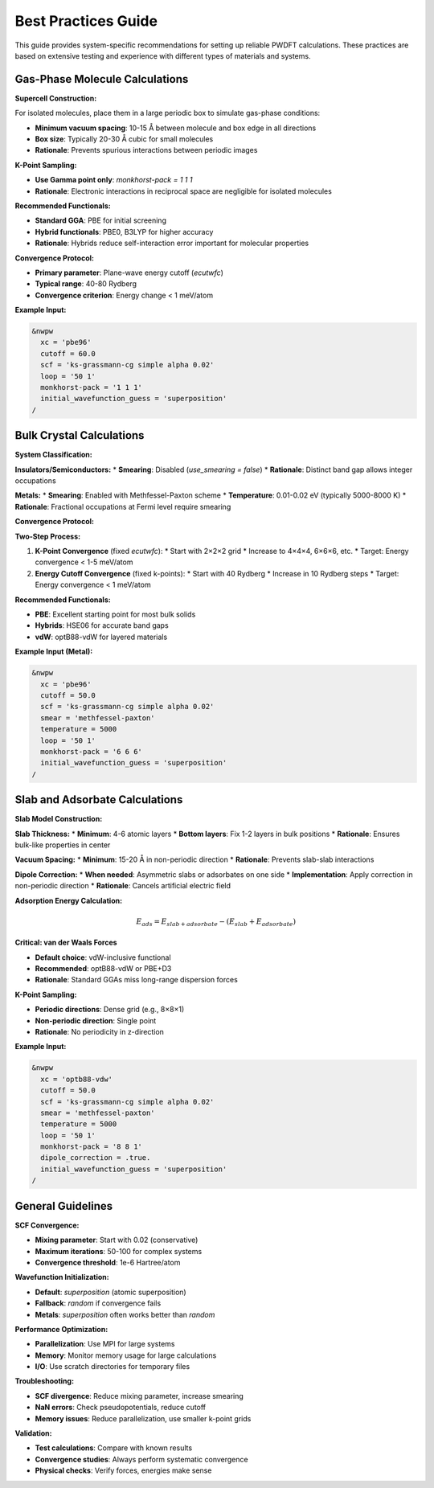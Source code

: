 Best Practices Guide
===================

This guide provides system-specific recommendations for setting up reliable PWDFT calculations. These practices are based on extensive testing and experience with different types of materials and systems.

Gas-Phase Molecule Calculations
-------------------------------

**Supercell Construction:**

For isolated molecules, place them in a large periodic box to simulate gas-phase conditions:

* **Minimum vacuum spacing**: 10-15 Å between molecule and box edge in all directions
* **Box size**: Typically 20-30 Å cubic for small molecules
* **Rationale**: Prevents spurious interactions between periodic images

**K-Point Sampling:**

* **Use Gamma point only**: `monkhorst-pack = 1 1 1`
* **Rationale**: Electronic interactions in reciprocal space are negligible for isolated molecules

**Recommended Functionals:**

* **Standard GGA**: PBE for initial screening
* **Hybrid functionals**: PBE0, B3LYP for higher accuracy
* **Rationale**: Hybrids reduce self-interaction error important for molecular properties

**Convergence Protocol:**

* **Primary parameter**: Plane-wave energy cutoff (`ecutwfc`)
* **Typical range**: 40-80 Rydberg
* **Convergence criterion**: Energy change < 1 meV/atom

**Example Input:**

.. code-block:: text

   &nwpw
     xc = 'pbe96'
     cutoff = 60.0
     scf = 'ks-grassmann-cg simple alpha 0.02'
     loop = '50 1'
     monkhorst-pack = '1 1 1'
     initial_wavefunction_guess = 'superposition'
   /

Bulk Crystal Calculations
------------------------

**System Classification:**

**Insulators/Semiconductors:**
* **Smearing**: Disabled (`use_smearing = false`)
* **Rationale**: Distinct band gap allows integer occupations

**Metals:**
* **Smearing**: Enabled with Methfessel-Paxton scheme
* **Temperature**: 0.01-0.02 eV (typically 5000-8000 K)
* **Rationale**: Fractional occupations at Fermi level require smearing

**Convergence Protocol:**

**Two-Step Process:**

1. **K-Point Convergence** (fixed `ecutwfc`):
   * Start with 2×2×2 grid
   * Increase to 4×4×4, 6×6×6, etc.
   * Target: Energy convergence < 1-5 meV/atom

2. **Energy Cutoff Convergence** (fixed k-points):
   * Start with 40 Rydberg
   * Increase in 10 Rydberg steps
   * Target: Energy convergence < 1 meV/atom

**Recommended Functionals:**

* **PBE**: Excellent starting point for most bulk solids
* **Hybrids**: HSE06 for accurate band gaps
* **vdW**: optB88-vdW for layered materials

**Example Input (Metal):**

.. code-block:: text

   &nwpw
     xc = 'pbe96'
     cutoff = 50.0
     scf = 'ks-grassmann-cg simple alpha 0.02'
     smear = 'methfessel-paxton'
     temperature = 5000
     loop = '50 1'
     monkhorst-pack = '6 6 6'
     initial_wavefunction_guess = 'superposition'
   /

Slab and Adsorbate Calculations
------------------------------

**Slab Model Construction:**

**Slab Thickness:**
* **Minimum**: 4-6 atomic layers
* **Bottom layers**: Fix 1-2 layers in bulk positions
* **Rationale**: Ensures bulk-like properties in center

**Vacuum Spacing:**
* **Minimum**: 15-20 Å in non-periodic direction
* **Rationale**: Prevents slab-slab interactions

**Dipole Correction:**
* **When needed**: Asymmetric slabs or adsorbates on one side
* **Implementation**: Apply correction in non-periodic direction
* **Rationale**: Cancels artificial electric field

**Adsorption Energy Calculation:**

.. math::

   E_{ads} = E_{slab+adsorbate} - (E_{slab} + E_{adsorbate})

**Critical: van der Waals Forces**

* **Default choice**: vdW-inclusive functional
* **Recommended**: optB88-vdW or PBE+D3
* **Rationale**: Standard GGAs miss long-range dispersion forces

**K-Point Sampling:**

* **Periodic directions**: Dense grid (e.g., 8×8×1)
* **Non-periodic direction**: Single point
* **Rationale**: No periodicity in z-direction

**Example Input:**

.. code-block:: text

   &nwpw
     xc = 'optb88-vdw'
     cutoff = 50.0
     scf = 'ks-grassmann-cg simple alpha 0.02'
     smear = 'methfessel-paxton'
     temperature = 5000
     loop = '50 1'
     monkhorst-pack = '8 8 1'
     dipole_correction = .true.
     initial_wavefunction_guess = 'superposition'
   /

General Guidelines
-----------------

**SCF Convergence:**

* **Mixing parameter**: Start with 0.02 (conservative)
* **Maximum iterations**: 50-100 for complex systems
* **Convergence threshold**: 1e-6 Hartree/atom

**Wavefunction Initialization:**

* **Default**: `superposition` (atomic superposition)
* **Fallback**: `random` if convergence fails
* **Metals**: `superposition` often works better than `random`

**Performance Optimization:**

* **Parallelization**: Use MPI for large systems
* **Memory**: Monitor memory usage for large calculations
* **I/O**: Use scratch directories for temporary files

**Troubleshooting:**

* **SCF divergence**: Reduce mixing parameter, increase smearing
* **NaN errors**: Check pseudopotentials, reduce cutoff
* **Memory issues**: Reduce parallelization, use smaller k-point grids

**Validation:**

* **Test calculations**: Compare with known results
* **Convergence studies**: Always perform systematic convergence
* **Physical checks**: Verify forces, energies make sense 